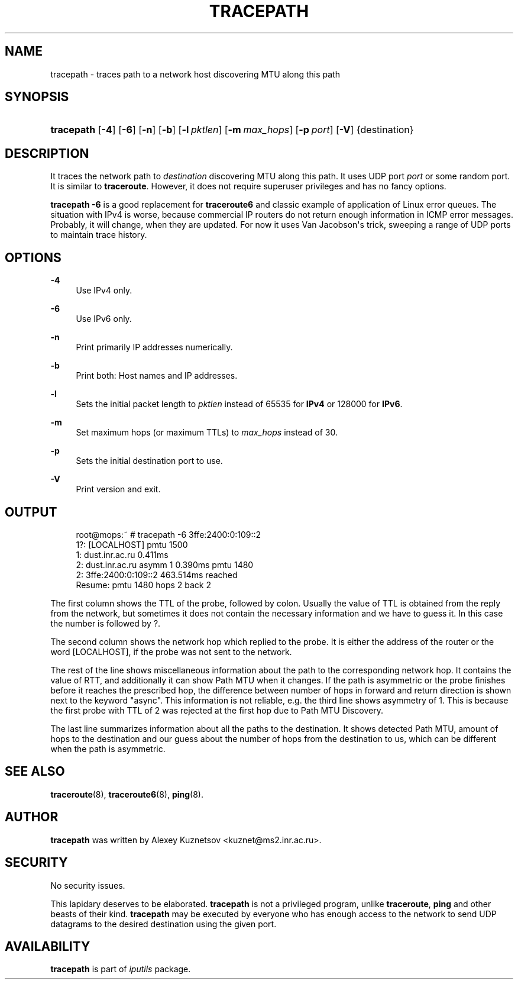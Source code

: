 '\" t
.TH "TRACEPATH" "8" "" "iputils 20210202" "iputils"
.\" -----------------------------------------------------------------
.\" * Define some portability stuff
.\" -----------------------------------------------------------------
.\" ~~~~~~~~~~~~~~~~~~~~~~~~~~~~~~~~~~~~~~~~~~~~~~~~~~~~~~~~~~~~~~~~~
.\" http://bugs.debian.org/507673
.\" http://lists.gnu.org/archive/html/groff/2009-02/msg00013.html
.\" ~~~~~~~~~~~~~~~~~~~~~~~~~~~~~~~~~~~~~~~~~~~~~~~~~~~~~~~~~~~~~~~~~
.ie \n(.g .ds Aq \(aq
.el       .ds Aq '
.\" -----------------------------------------------------------------
.\" * set default formatting
.\" -----------------------------------------------------------------
.\" disable hyphenation
.nh
.\" disable justification (adjust text to left margin only)
.ad l
.\" -----------------------------------------------------------------
.\" * MAIN CONTENT STARTS HERE *
.\" -----------------------------------------------------------------
.SH "NAME"
tracepath \- traces path to a network host discovering MTU along this path
.SH "SYNOPSIS"
.HP \w'\fBtracepath\fR\ 'u
\fBtracepath\fR [\fB\-4\fR] [\fB\-6\fR] [\fB\-n\fR] [\fB\-b\fR] [\fB\-l\ \fR\fB\fIpktlen\fR\fR] [\fB\-m\ \fR\fB\fImax_hops\fR\fR] [\fB\-p\ \fR\fB\fIport\fR\fR] [\fB\-V\fR] {destination}
.SH "DESCRIPTION"
.PP
It traces the network path to
\fIdestination\fR
discovering MTU along this path\&. It uses UDP port
\fIport\fR
or some random port\&. It is similar to
\fBtraceroute\fR\&. However, it does not require superuser privileges and has no fancy options\&.
.PP
\fBtracepath \-6\fR
is a good replacement for
\fBtraceroute6\fR
and classic example of application of Linux error queues\&. The situation with IPv4 is worse, because commercial IP routers do not return enough information in ICMP error messages\&. Probably, it will change, when they are updated\&. For now it uses Van Jacobson\*(Aqs trick, sweeping a range of UDP ports to maintain trace history\&.
.SH "OPTIONS"
.PP
\fB\-4\fR
.RS 4
Use IPv4 only\&.
.RE
.PP
\fB\-6\fR
.RS 4
Use IPv6 only\&.
.RE
.PP
\fB\-n\fR
.RS 4
Print primarily IP addresses numerically\&.
.RE
.PP
\fB\-b\fR
.RS 4
Print both: Host names and IP addresses\&.
.RE
.PP
\fB\-l\fR
.RS 4
Sets the initial packet length to
\fIpktlen\fR
instead of 65535 for
\fBIPv4\fR
or 128000 for
\fBIPv6\fR\&.
.RE
.PP
\fB\-m\fR
.RS 4
Set maximum hops (or maximum TTLs) to
\fImax_hops\fR
instead of 30\&.
.RE
.PP
\fB\-p\fR
.RS 4
Sets the initial destination port to use\&.
.RE
.PP
\fB\-V\fR
.RS 4
Print version and exit\&.
.RE
.SH "OUTPUT"
.sp
.if n \{\
.RS 4
.\}
.nf
root@mops:~ # tracepath \-6 3ffe:2400:0:109::2
 1?: [LOCALHOST]                              pmtu 1500
 1:  dust\&.inr\&.ac\&.ru                   0\&.411ms
 2:  dust\&.inr\&.ac\&.ru        asymm  1   0\&.390ms pmtu 1480
 2:  3ffe:2400:0:109::2               463\&.514ms reached
     Resume: pmtu 1480 hops 2 back 2
    
.fi
.if n \{\
.RE
.\}
.PP
The first column shows the TTL of the probe, followed by colon\&. Usually the value of TTL is obtained from the reply from the network, but sometimes it does not contain the necessary information and we have to guess it\&. In this case the number is followed by ?\&.
.PP
The second column shows the network hop which replied to the probe\&. It is either the address of the router or the word [LOCALHOST], if the probe was not sent to the network\&.
.PP
The rest of the line shows miscellaneous information about the path to the corresponding network hop\&. It contains the value of RTT, and additionally it can show Path MTU when it changes\&. If the path is asymmetric or the probe finishes before it reaches the prescribed hop, the difference between number of hops in forward and return direction is shown next to the keyword "async"\&. This information is not reliable, e\&.g\&. the third line shows asymmetry of 1\&. This is because the first probe with TTL of 2 was rejected at the first hop due to Path MTU Discovery\&.
.PP
The last line summarizes information about all the paths to the destination\&. It shows detected Path MTU, amount of hops to the destination and our guess about the number of hops from the destination to us, which can be different when the path is asymmetric\&.
.SH "SEE ALSO"
.PP
\fBtraceroute\fR(8),
\fBtraceroute6\fR(8),
\fBping\fR(8)\&.
.SH "AUTHOR"
.PP
\fBtracepath\fR
was written by Alexey Kuznetsov <kuznet@ms2\&.inr\&.ac\&.ru>\&.
.SH "SECURITY"
.PP
No security issues\&.
.PP
This lapidary deserves to be elaborated\&.
\fBtracepath\fR
is not a privileged program, unlike
\fBtraceroute\fR,
\fBping\fR
and other beasts of their kind\&.
\fBtracepath\fR
may be executed by everyone who has enough access to the network to send UDP datagrams to the desired destination using the given port\&.
.SH "AVAILABILITY"
.PP
\fBtracepath\fR
is part of
\fIiputils\fR
package\&.
